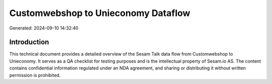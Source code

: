 ====================================
Customwebshop to Unieconomy Dataflow
====================================

Generated: 2024-09-10 14:32:40

Introduction
------------

This technical document provides a detailed overview of the Sesam Talk data flow from Customwebshop to Unieconomy. It serves as a QA checklist for testing purposes and is the intellectual property of Sesam.io AS. The content contains confidential information regulated under an NDA agreement, and sharing or distributing it without written permission is prohibited.
